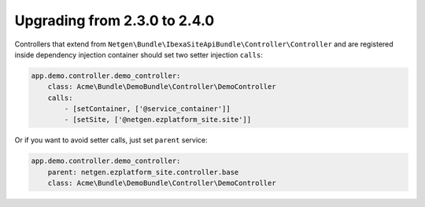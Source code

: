 Upgrading from 2.3.0 to 2.4.0
=============================

Controllers that extend from ``Netgen\Bundle\IbexaSiteApiBundle\Controller\Controller`` and are
registered inside dependency injection container should set two setter injection ``calls``:

.. code-block:: yaml

    app.demo.controller.demo_controller:
        class: Acme\Bundle\DemoBundle\Controller\DemoController
        calls:
            - [setContainer, ['@service_container']]
            - [setSite, ['@netgen.ezplatform_site.site']]


Or if you want to avoid setter calls, just set ``parent`` service:

.. code-block:: yaml

    app.demo.controller.demo_controller:
        parent: netgen.ezplatform_site.controller.base
        class: Acme\Bundle\DemoBundle\Controller\DemoController
